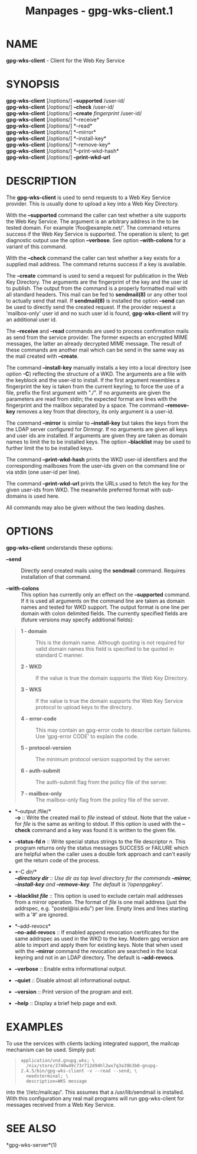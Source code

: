 #+TITLE: Manpages - gpg-wks-client.1
* NAME
*gpg-wks-client* - Client for the Web Key Service

* SYNOPSIS
*gpg-wks-client* [/options/] *--supported* /user-id/\\
*gpg-wks-client* [/options/] *--check* /user-id/\\
*gpg-wks-client* [/options/] *--create* /fingerprint/ /user-id/\\
*gpg-wks-client* [/options/] *--receive*\\
*gpg-wks-client* [/options/] *--read*\\
*gpg-wks-client* [/options/] *--mirror*\\
*gpg-wks-client* [/options/] *--install-key*\\
*gpg-wks-client* [/options/] *--remove-key*\\
*gpg-wks-client* [/options/] *--print-wkd-hash*\\
*gpg-wks-client* [/options/] *--print-wkd-url*

* DESCRIPTION
The *gpg-wks-client* is used to send requests to a Web Key Service
provider. This is usually done to upload a key into a Web Key Directory.

With the *--supported* command the caller can test whether a site
supports the Web Key Service. The argument is an arbitrary address in
the to be tested domain. For example ‘/foo@example.net/'. The command
returns success if the Web Key Service is supported. The operation is
silent; to get diagnostic output use the option *--verbose*. See option
*--with-colons* for a variant of this command.

With the *--check* command the caller can test whether a key exists for
a supplied mail address. The command returns success if a key is
available.

The *--create* command is used to send a request for publication in the
Web Key Directory. The arguments are the fingerprint of the key and the
user id to publish. The output from the command is a properly formatted
mail with all standard headers. This mail can be fed to *sendmail(8)* or
any other tool to actually send that mail. If *sendmail(8)* is installed
the option *--send* can be used to directly send the created request. If
the provider request a 'mailbox-only' user id and no such user id is
found, *gpg-wks-client* will try an additional user id.

The *--receive* and *--read* commands are used to process confirmation
mails as send from the service provider. The former expects an encrypted
MIME messages, the latter an already decrypted MIME message. The result
of these commands are another mail which can be send in the same way as
the mail created with *--create*.

The command *--install-key* manually installs a key into a local
directory (see option *-C*) reflecting the structure of a WKD. The
arguments are a file with the keyblock and the user-id to install. If
the first argument resembles a fingerprint the key is taken from the
current keyring; to force the use of a file, prefix the first argument
with "./". If no arguments are given the parameters are read from stdin;
the expected format are lines with the fingerprint and the mailbox
separated by a space. The command *--remove-key* removes a key from that
directory, its only argument is a user-id.

The command *--mirror* is similar to *--install-key* but takes the keys
from the the LDAP server configured for Dirmngr. If no arguments are
given all keys and user ids are installed. If arguments are given they
are taken as domain names to limit the to be installed keys. The option
*--blacklist* may be used to further limit the to be installed keys.

The command *--print-wkd-hash* prints the WKD user-id identifiers and
the corresponding mailboxes from the user-ids given on the command line
or via stdin (one user-id per line).

The command *--print-wkd-url* prints the URLs used to fetch the key for
the given user-ids from WKD. The meanwhile preferred format with
sub-domains is used here.

All commands may also be given without the two leading dashes.

* OPTIONS
*gpg-wks-client* understands these options:

- *--send* :: Directly send created mails using the *sendmail* command.
  Requires installation of that command.

- *--with-colons* :: This option has currently only an effect on the
  *--supported* command. If it is used all arguments on the command line
  are taken as domain names and tested for WKD support. The output
  format is one line per domain with colon delimited fields. The
  currently specified fields are (future versions may specify additional
  fields):

#+begin_quote
- *1 - domain* :: This is the domain name. Although quoting is not
  required for valid domain names this field is specified to be quoted
  in standard C manner.

- *2 - WKD* :: If the value is true the domain supports the Web Key
  Directory.

- *3 - WKS* :: If the value is true the domain supports the Web Key
  Service protocol to upload keys to the directory.

- *4 - error-code* :: This may contain an gpg-error code to describe
  certain failures. Use ‘gpg-error CODE' to explain the code.

- *5 - protocol-version* :: The minimum protocol version supported by
  the server.

- *6 - auth-submit* :: The auth-submit flag from the policy file of the
  server.

- *7 - mailbox-only* :: The mailbox-only flag from the policy file of
  the server.

#+end_quote

- *--output /file/*\\
  *-o* :: Write the created mail to /file/ instead of stdout. Note that
  the value *-* for /file/ is the same as writing to stdout. If this
  option is used with the *--check* command and a key was found it is
  written to the given file.

- *--status-fd /n/* :: Write special status strings to the file
  descriptor /n/. This program returns only the status messages SUCCESS
  or FAILURE which are helpful when the caller uses a double fork
  approach and can't easily get the return code of the process.

- *-C /dir/*\\
  *--directory /dir/* :: Use /dir/ as top level directory for the
  commands *--mirror*, *--install-key* and *--remove-key*. The default
  is ‘/openpgpkey/'.

- *--blacklist /file/* :: This option is used to exclude certain mail
  addresses from a mirror operation. The format of /file/ is one mail
  address (just the addrspec, e.g. "postel@isi.edu") per line. Empty
  lines and lines starting with a '#' are ignored.

- *--add-revocs*\\
  *--no-add-revocs* :: If enabled append revocation certificates for the
  same addrspec as used in the WKD to the key. Modern gpg version are
  able to import and apply them for existing keys. Note that when used
  with the *--mirror* command the revocation are searched in the local
  keyring and not in an LDAP directory. The default is *--add-revocs*.

- *--verbose* :: Enable extra informational output.

- *--quiet* :: Disable almost all informational output.

- *--version* :: Print version of the program and exit.

- *--help* :: Display a brief help page and exit.

* EXAMPLES
To use the services with clients lacking integrated support, the mailcap
mechanism can be used. Simply put:

#+begin_quote
#+begin_example
application/vnd.gnupg.wks; \
  /nix/store/3740w49c73r712d94hl2wx7q3a39b3b0-gnupg-2.4.5/bin/gpg-wks-client -v --read --send; \
  needsterminal; \
  description=WKS message
#+end_example

#+end_quote

into the ‘//etc/mailcap/'. This assumes that a /usr/lib/sendmail is
installed. With this configuration any real mail programs will run
gpg-wks-client for messages received from a Web Key Service.

* SEE ALSO
*gpg-wks-server*(1)
